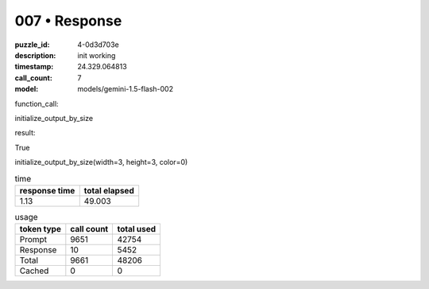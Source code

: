 007 • Response
==============

:puzzle_id: 4-0d3d703e
:description: init working
:timestamp: 24.329.064813
:call_count: 7

:model: models/gemini-1.5-flash-002






function_call:






initialize_output_by_size






result:






True






initialize_output_by_size(width=3, height=3, color=0)






.. list-table:: time
   :header-rows: 1

   * - response time
     - total elapsed
   * - 1.13 
     - 49.003 



.. list-table:: usage
   :header-rows: 1

   * - token type
     - call count
     - total used

   * - Prompt 
     - 9651 
     - 42754 

   * - Response 
     - 10 
     - 5452 

   * - Total 
     - 9661 
     - 48206 

   * - Cached 
     - 0 
     - 0 



.. seealso::

   - :doc:`007-history`
   - :doc:`007-response`
